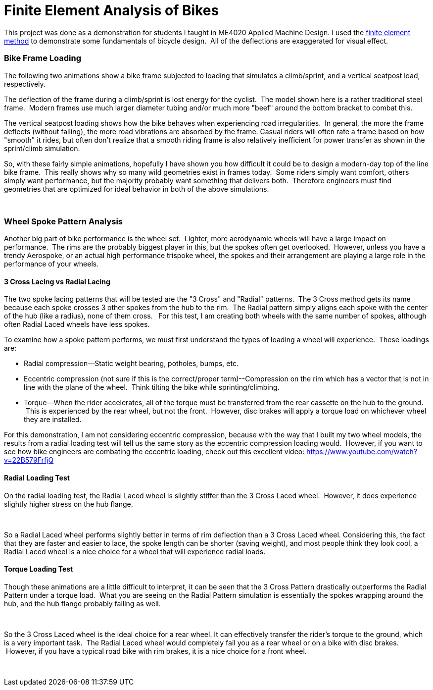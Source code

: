 = Finite Element Analysis of Bikes
:published_at: 2014-12-25

This project was done as a demonstration for students I taught in ME4020 Applied Machine Design. I used the http://en.wikipedia.org/wiki/Finite_element_method[finite element method] to demonstrate some fundamentals of bicycle design.  All of the deflections are exaggerated for visual effect.

[[bike-frame-loading]]
Bike Frame Loading
~~~~~~~~~~~~~~~~~~

The following two animations show a bike frame subjected to loading that simulates a climb/sprint, and a vertical seatpost load, respectively.

The deflection of the frame during a climb/sprint is lost energy for the cyclist.  The model shown here is a rather traditional steel frame.  Modern frames use much larger diameter tubing and/or much more "beef" around the bottom bracket to combat this.

[caption id="attachment_184" align="aligncenter" width="384"]http://www.nooganeer.com/his/wp-content/uploads/2014/12/Bike-Frame-SprintClimb-549b073d0a363.gif[image:http://www.nooganeer.com/his/wp-content/uploads/2014/12/Bike-Frame-SprintClimb-549b073d0a363.gif[Bike-Frame-SprintClimb-549b073d0a363,width=384,height=288]] Sprint/Climb Loading[/caption]

The vertical seatpost loading shows how the bike behaves when experiencing road irregularities.  In general, the more the frame deflects (without failing), the more road vibrations are absorbed by the frame. Casual riders will often rate a frame based on how "smooth" it rides, but often don't realize that a smooth riding frame is also relatively inefficient for power transfer as shown in the sprint/climb simulation.

[caption id="attachment_183" align="aligncenter" width="384"]http://www.nooganeer.com/his/wp-content/uploads/2014/12/Bike-Frame-Seat-Post-Loading-549b064c6f15d.gif[image:http://www.nooganeer.com/his/wp-content/uploads/2014/12/Bike-Frame-Seat-Post-Loading-549b064c6f15d.gif[Bike-Frame-Seat-Post-Loading-549b064c6f15d,width=384,height=288]] Vertical Seatpost Loading[/caption]

So, with these fairly simple animations, hopefully I have shown you how difficult it could be to design a modern-day top of the line bike frame.  This really shows why so many wild geometries exist in frames today.  Some riders simply want comfort, others simply want performance, but the majority probably want something that delivers both.  Therefore engineers must find geometries that are optimized for ideal behavior in both of the above simulations.

 

[[wheel-spoke-pattern-analysis]]
Wheel Spoke Pattern Analysis
~~~~~~~~~~~~~~~~~~~~~~~~~~~~

Another big part of bike performance is the wheel set.  Lighter, more aerodynamic wheels will have a large impact on performance.  The rims are the probably biggest player in this, but the spokes often get overlooked.  However, unless you have a trendy Aerospoke, or an actual high performance trispoke wheel, the spokes and their arrangement are playing a large role in the performance of your wheels.

[[cross-lacing-vs-radial-lacing]]
3 Cross Lacing vs Radial Lacing
^^^^^^^^^^^^^^^^^^^^^^^^^^^^^^^

The two spoke lacing patterns that will be tested are the "3 Cross" and "Radial" patterns.  The 3 Cross method gets its name because each spoke crosses 3 other spokes from the hub to the rim.  The Radial pattern simply aligns each spoke with the center of the hub (like a radius), none of them cross.   For this test, I am creating both wheels with the same number of spokes, although often Radial Laced wheels have less spokes.

To examine how a spoke pattern performs, we must first understand the types of loading a wheel will experience.  These loadings are:

* Radial compression--Static weight bearing, potholes, bumps, etc.
* Eccentric compression (not sure if this is the correct/proper term)--Compression on the rim which has a vector that is not in line with the plane of the wheel.  Think tilting the bike while sprinting/climbing.
* Torque--When the rider accelerates, all of the torque must be transferred from the rear cassette on the hub to the ground.  This is experienced by the rear wheel, but not the front.  However, disc brakes will apply a torque load on whichever wheel they are installed.

For this demonstration, I am not considering eccentric compression, because with the way that I built my two wheel models, the results from a radial loading test will tell us the same story as the eccentric compression loading would.  However, if you want to see how bike engineers are combating the eccentric loading, check out this excellent video: https://www.youtube.com/watch?v=22B579FrfjQ

[[radial-loading-test]]
Radial Loading Test
^^^^^^^^^^^^^^^^^^^

On the radial loading test, the Radial Laced wheel is slightly stiffer than the 3 Cross Laced wheel.  However, it does experience slightly higher stress on the hub flange.

[caption id="attachment_186" align="aligncenter" width="384"]http://www.nooganeer.com/his/wp-content/uploads/2014/12/3CrossPothole.gif[image:http://www.nooganeer.com/his/wp-content/uploads/2014/12/3CrossPothole.gif[3CrossPothole,width=384,height=288]] Radial Loading: 3 Cross Lacing[/caption]

[caption id="attachment_189" align="aligncenter" width="384"]http://www.nooganeer.com/his/wp-content/uploads/2014/12/RadialPothole.gif[image:http://www.nooganeer.com/his/wp-content/uploads/2014/12/RadialPothole.gif[RadialPothole,width=384,height=288]] Radial Loading: Radial Lacing[/caption]

 

So a Radial Laced wheel performs slightly better in terms of rim deflection than a 3 Cross Laced wheel. Considering this, the fact that they are faster and easier to lace, the spoke length can be shorter (saving weight), and most people think they look cool, a Radial Laced wheel is a nice choice for a wheel that will experience radial loads.

[[torque-loading-test]]
Torque Loading Test
^^^^^^^^^^^^^^^^^^^

Though these animations are a little difficult to interpret, it can be seen that the 3 Cross Pattern drastically outperforms the Radial Pattern under a torque load.  What you are seeing on the Radial Pattern simulation is essentially the spokes wrapping around the hub, and the hub flange probably failing as well.

[caption id="attachment_188" align="aligncenter" width="384"]http://www.nooganeer.com/his/wp-content/uploads/2014/12/3CrossTorque.gif[image:http://www.nooganeer.com/his/wp-content/uploads/2014/12/3CrossTorque.gif[3CrossTorque,width=384,height=288]] Torque Loading: 3 Cross Lacing[/caption]

 

[caption id="attachment_190" align="aligncenter" width="384"]http://www.nooganeer.com/his/wp-content/uploads/2014/12/RadialTorque.gif[image:http://www.nooganeer.com/his/wp-content/uploads/2014/12/RadialTorque.gif[RadialTorque,width=384,height=288]] Torque Loading: Radial Lacing[/caption]

So the 3 Cross Laced wheel is the ideal choice for a rear wheel. It can effectively transfer the rider's torque to the ground, which is a very important task.  The Radial Laced wheel would completely fail you as a rear wheel or on a bike with disc brakes.  However, if you have a typical road bike with rim brakes, it is a nice choice for a front wheel.

 
